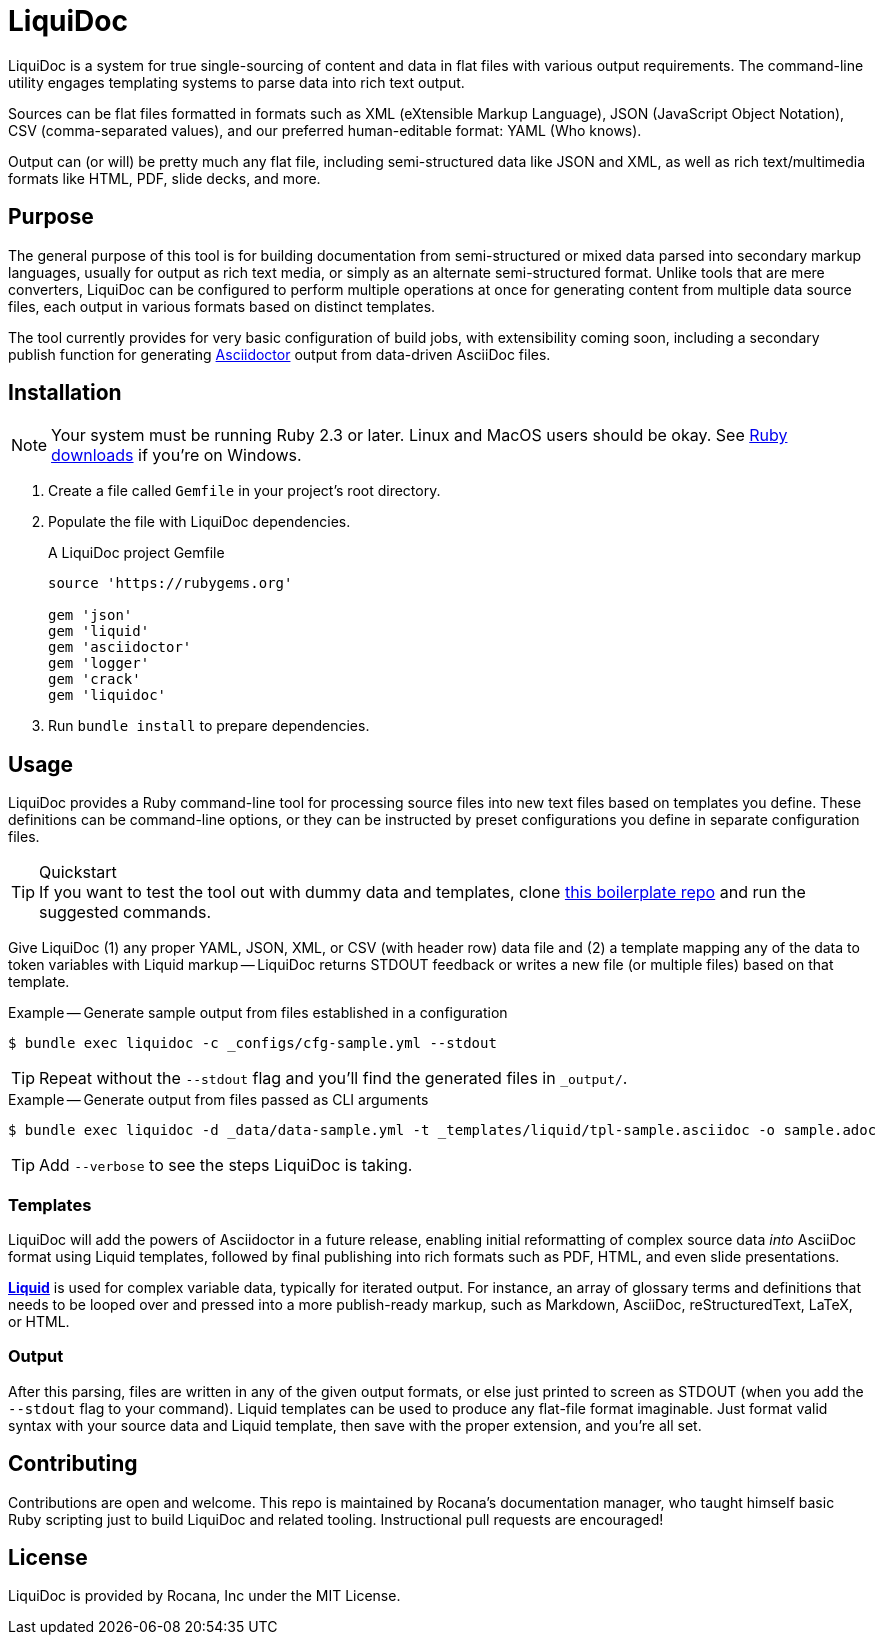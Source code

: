 = LiquiDoc

LiquiDoc is a system for true single-sourcing of content and data in flat files with various output requirements.
The command-line utility engages templating systems to parse data into rich text output.

Sources can be flat files formatted in formats such as XML (eXtensible Markup Language), JSON (JavaScript Object Notation), CSV (comma-separated values), and our preferred human-editable format: YAML (Who knows).

Output can (or will) be pretty much any flat file, including semi-structured data like JSON and XML, as well as rich text/multimedia formats like HTML, PDF, slide decks, and more.

== Purpose

The general purpose of this tool is for building documentation from semi-structured or mixed data parsed into secondary markup languages, usually for output as rich text media, or simply as an alternate semi-structured format.
Unlike tools that are mere converters, LiquiDoc can be configured to perform multiple operations at once for generating content from multiple data source files, each output in various formats based on distinct templates.

The tool currently provides for very basic configuration of build jobs, with extensibility coming soon, including a secondary publish function for generating link:http://asciidoctor.org/[Asciidoctor] output from data-driven AsciiDoc files.

== Installation

[NOTE]
Your system must be running Ruby 2.3 or later.
Linux and MacOS users should be okay.
See https://www.ruby-lang.org/en/downloads/[Ruby downloads] if you're on Windows.

. Create a file called `Gemfile` in your project's root directory.

. Populate the file with LiquiDoc dependencies.
+
.A LiquiDoc project Gemfile
[source,ruby]
----
source 'https://rubygems.org'

gem 'json'
gem 'liquid'
gem 'asciidoctor'
gem 'logger'
gem 'crack'
gem 'liquidoc'
----

. Run `bundle install` to prepare dependencies.

== Usage

LiquiDoc provides a Ruby command-line tool for processing source files into new text files based on templates you define.
These definitions can be command-line options, or they can be instructed by preset configurations you define in separate configuration files.

[TIP]
.Quickstart
If you want to test the tool out with dummy data and templates, clone link:https://github.com/briandominick/liquidoc-boilerplate[this boilerplate repo] and run the suggested commands.

Give LiquiDoc (1) any proper YAML, JSON, XML, or CSV (with header row) data file and (2) a template mapping any of the data to token variables with Liquid markup -- LiquiDoc returns STDOUT feedback or writes a new file (or multiple files) based on that template.

.Example -- Generate sample output from files established in a configuration
----
$ bundle exec liquidoc -c _configs/cfg-sample.yml --stdout
----

[TIP]
Repeat without the `--stdout` flag and you'll find the generated files in `_output/`.

.Example -- Generate output from files passed as CLI arguments
----
$ bundle exec liquidoc -d _data/data-sample.yml -t _templates/liquid/tpl-sample.asciidoc -o sample.adoc
----

[TIP]
Add `--verbose` to see the steps LiquiDoc is taking.

=== Templates

LiquiDoc will add the powers of Asciidoctor in a future release, enabling initial reformatting of complex source data _into_ AsciiDoc format using Liquid templates, followed by final publishing into rich formats such as PDF, HTML, and even slide presentations.

link:https://help.shopify.com/themes/liquid/basics[*Liquid*] is used for complex variable data, typically for iterated output.
For instance, an array of glossary terms and definitions that needs to be looped over and pressed into a more publish-ready markup, such as Markdown, AsciiDoc, reStructuredText, LaTeX, or HTML.

=== Output

After this parsing, files are written in any of the given output formats, or else just printed to screen as STDOUT (when you add the `--stdout` flag to your command).
Liquid templates can be used to produce any flat-file format imaginable.
Just format valid syntax with your source data and Liquid template, then save with the proper extension, and you're all set.

== Contributing

Contributions are open and welcome.
This repo is maintained by Rocana's documentation manager, who taught himself basic Ruby scripting just to build LiquiDoc and related tooling.
Instructional pull requests are encouraged!

== License

LiquiDoc is provided by Rocana, Inc under the MIT License.
